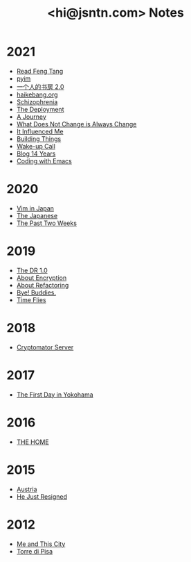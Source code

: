 #+TITLE: <hi@jsntn.com> Notes
* 2021
- [[./read-fengtang.org][Read Feng Tang]]
- [[./pyim.org][pyim]]
- [[./shufang-2.0.org][一个人的书房 2.0]]
- [[file:haikebang.org][haikebang.org]]
- [[./schizophrenia.org][Schizophrenia]]
- [[file:deployment.org][The Deployment]]
- [[file:a-journey.org][A Journey]]
- [[file:change.org][What Does Not Change is Always Change]]
- [[file:it-influenced-me.org][It Influenced Me]]
- [[file:building-things.org][Building Things]]
- [[file:wakeup-call.org][Wake-up Call]]
- [[file:blog-14.org][Blog 14 Years]]
- [[file:coding-with-emacs.org][Coding with Emacs]]
* 2020
- [[file:vim-in-japan.org][Vim in Japan]]
- [[./japanese.org][The Japanese]]
- [[file:the-past-2-weeks.org][The Past Two Weeks]]
* 2019
- [[file:dr-1.0.org][The DR 1.0]]
- [[./encryption.org][About Encryption]]
- [[./refactoring.org][About Refactoring]]
- [[./bye-buddies.org][Bye! Buddies.]]
- [[file:time-flies.org][Time Flies]]
* 2018
- [[./cryptomator-server.org][Cryptomator Server]]
* 2017
- [[./1st-day-in-yokohama.org][The First Day in Yokohama]]
* 2016
- [[./the-home.org][THE HOME]]
* 2015
- [[./austria.org][Austria]]
- [[./resigned.org][He Just Resigned]]
* 2012
- [[file:me-and-this-city.org][Me and This City]]
- [[./torre-di-pisa.org][Torre di Pisa]]

